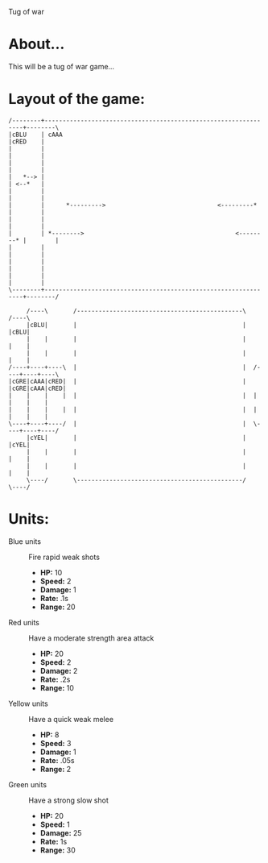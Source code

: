 Tug of war

* About...
This will be a tug of war game...

* Layout of the game:
#+BEGIN_SRC ditaa :file diagram.png
  /--------+----------------------------------------------------------------+--------\
  |cBLU    | cAAA                                                           |cRED    |
  |        |                                                                |        |
  |        |                                                                |        |
  |   *--> |                                                                | <--*   |
  |        |                                                                |        |
  |        |      *--------->                               <---------*     |        |
  |        |                                                                |        |
  |        | *-------->                                          <--------* |        |
  |        |                                                                |        |
  |        |                                                                |        |
  |        |                                                                |        |
  \--------+----------------------------------------------------------------+--------/
                                                             
       /----\       /----------------------------------------------\       /----\
       |cBLU|       |                                              |       |cBLU|
       |    |       |                                              |       |    |
       |    |       |                                              |       |    |
  /----+----+----\  |                                              |  /----+----+----\
  |cGRE|cAAA|cRED|  |                                              |  |cGRE|cAAA|cRED|
  |    |    |    |  |                                              |  |    |    |    |
  |    |    |    |  |                                              |  |    |    |    |
  \----+----+----/  |                                              |  \----+----+----/
       |cYEL|       |                                              |       |cYEL|
       |    |       |                                              |       |    |
       |    |       |                                              |       |    |
       \----/       \----------------------------------------------/       \----/
#+END_SRC



* Units:
- Blue units :: Fire rapid weak shots
  * *HP:* 10
  * *Speed:* 2
  * *Damage:* 1  
  * *Rate:* .1s
  * *Range:* 20

- Red units :: Have a moderate strength area attack
  * *HP:* 20
  * *Speed:* 2
  * *Damage:* 2
  * *Rate:* .2s
  * *Range:* 10

- Yellow units :: Have a quick weak melee
  * *HP:* 8
  * *Speed:* 3
  * *Damage:* 1
  * *Rate:* .05s
  * *Range:* 2

- Green units :: Have a strong slow shot
  * *HP:* 20
  * *Speed:* 1
  * *Damage:* 25
  * *Rate:* 1s
  * *Range:* 30
